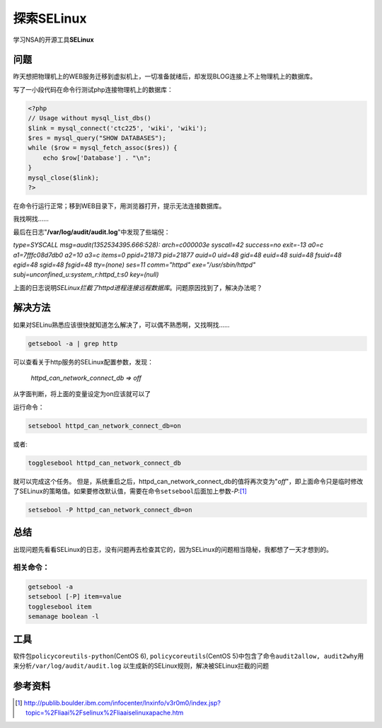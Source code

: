 探索SELinux
***************

学习NSA的开源工具\ **SELinux**

问题
=====
昨天想把物理机上的WEB服务迁移到虚拟机上，一切准备就绪后，却发现BLOG连接上不上物\
理机上的数据库。

写了一小段代码在命令行测试php连接物理机上的数据库：

.. sourcecode:: php

    <?php
    // Usage without mysql_list_dbs()
    $link = mysql_connect('ctc225', 'wiki', 'wiki');
    $res = mysql_query("SHOW DATABASES");
    while ($row = mysql_fetch_assoc($res)) {
        echo $row['Database'] . "\n";
    }
    mysql_close($link);
    ?>

在命令行运行正常；移到WEB目录下，用浏览器打开，提示无法连接数据库。

我找啊找……

最后在日志"**/var/log/audit/audit.log**"中发现了些端倪：

| *type=SYSCALL msg=audit(1352534395.666:528): arch=c000003e syscall=42 success=no exit=-13 a0=c a1=7fffc08d7db0 a2=10 a3=c items=0 ppid=21873 pid=21877 auid=0 uid=48 gid=48 euid=48 suid=48 fsuid=48 egid=48 sgid=48 fsgid=48 tty=(none) ses=11 comm="httpd" exe="/usr/sbin/httpd" subj=unconfined_u:system_r:httpd_t:s0 key=(null)*

上面的日志说明\ *SELinux拦截了httpd进程连接远程数据库*\ 。问题原因找到了，解决\
办法呢？

解决方法
========
如果对SELinu熟悉应该很快就知道怎么解决了，可以偶不熟悉啊，又找啊找……

.. sourcecode:: bash

    getsebool -a | grep http

可以查看关于http服务的SELinux配置参数，发现：

    *httpd_can_network_connect_db => off*

从字面判断，将上面的变量设定为on应该就可以了

运行命令：

.. sourcecode:: bash

    setsebool httpd_can_network_connect_db=on

或者:

.. sourcecode:: bash

    togglesebool httpd_can_network_connect_db

就可以完成这个任务。 但是，系统重启之后，httpd\_can\_network\_connect\_db的值将\
再次变为"*off*"，即上面命令只是临时修改了SELinux的策略值。如果要修改默认值，需要\
在命令\ ``setsebool``\ 后面加上参数\ *-P*:[#ref1]_

.. sourcecode:: bash

    setsebool -P httpd_can_network_connect_db=on

总结
=====
出现问题先看看SELinux的日志，没有问题再去检查其它的，因为SELinux的问题相当隐秘，\
我都想了一天才想到的。

相关命令：
------------

.. sourcecode:: bash

    getsebool -a
    setsebool [-P] item=value
    togglesebool item
    semanage boolean -l

工具
======
软件包\ ``policycoreutils-python``\ (CentOS 6), ``policycoreutils``\ (CentOS 5)\
中包含了命令\ ``audit2allow, audit2why``\ 用来分析\ ``/var/log/audit/audit.log``
以生成新的SELinux规则，解决被SELinux拦截的问题

参考资料
========
.. [#ref1] http://publib.boulder.ibm.com/infocenter/lnxinfo/v3r0m0/index.jsp?topic=%2Fliaai%2Fselinux%2Fliaaiselinuxapache.htm
